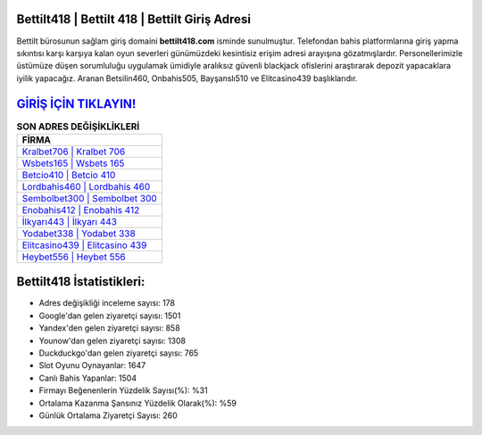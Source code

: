 ﻿Bettilt418 | Bettilt 418 | Bettilt Giriş Adresi
===================================

.. image:: images/bettilt-giris.jpg
   :width: 600
   
Bettilt bürosunun sağlam giriş domaini **bettilt418.com** isminde sunulmuştur. Telefondan bahis platformlarına giriş yapma sıkıntısı karşı karşıya kalan oyun severleri günümüzdeki kesintisiz erişim adresi arayışına gözatmışlardır. Personellerimizle üstümüze düşen sorumluluğu uygulamak ümidiyle aralıksız güvenli blackjack ofislerini araştırarak depozit yapacaklara iyilik yapacağız. Aranan Betsilin460, Onbahis505, Bayşanslı510 ve Elitcasino439 başlıklarıdır.

`GİRİŞ İÇİN TIKLAYIN! <https://uclck.me/gonow>`_
==============

.. list-table:: **SON ADRES DEĞİŞİKLİKLERİ**
   :widths: 100
   :header-rows: 1

   * - FİRMA
   * - `Kralbet706 | Kralbet 706 <kralbet706-kralbet-706-kralbet-giris-adresi.html>`_
   * - `Wsbets165 | Wsbets 165 <wsbets165-wsbets-165-wsbets-giris-adresi.html>`_
   * - `Betcio410 | Betcio 410 <betcio410-betcio-410-betcio-giris-adresi.html>`_	 
   * - `Lordbahis460 | Lordbahis 460 <lordbahis460-lordbahis-460-lordbahis-giris-adresi.html>`_	 
   * - `Sembolbet300 | Sembolbet 300 <sembolbet300-sembolbet-300-sembolbet-giris-adresi.html>`_ 
   * - `Enobahis412 | Enobahis 412 <enobahis412-enobahis-412-enobahis-giris-adresi.html>`_
   * - `İlkyarı443 | İlkyarı 443 <ilkyari443-ilkyari-443-ilkyari-giris-adresi.html>`_	 
   * - `Yodabet338 | Yodabet 338 <yodabet338-yodabet-338-yodabet-giris-adresi.html>`_
   * - `Elitcasino439 | Elitcasino 439 <elitcasino439-elitcasino-439-elitcasino-giris-adresi.html>`_
   * - `Heybet556 | Heybet 556 <heybet556-heybet-556-heybet-giris-adresi.html>`_
	 
Bettilt418 İstatistikleri:
===================================	 
* Adres değişikliği inceleme sayısı: 178
* Google'dan gelen ziyaretçi sayısı: 1501
* Yandex'den gelen ziyaretçi sayısı: 858
* Younow'dan gelen ziyaretçi sayısı: 1308
* Duckduckgo'dan gelen ziyaretçi sayısı: 765
* Slot Oyunu Oynayanlar: 1647
* Canlı Bahis Yapanlar: 1504
* Firmayı Beğenenlerin Yüzdelik Sayısı(%): %31
* Ortalama Kazanma Şansınız Yüzdelik Olarak(%): %59
* Günlük Ortalama Ziyaretçi Sayısı: 260
